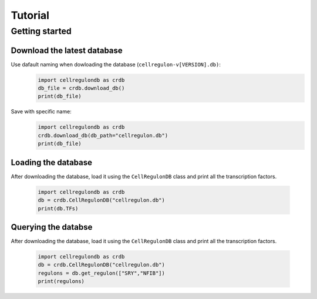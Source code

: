 Tutorial
============

Getting started
---------------

Download the latest database
++++++++++++++++++++++++++++

Use dafault naming when dowloading the database (``cellregulon-v[VERSION].db)``:
    .. code-block:: python

        import cellregulondb as crdb
        db_file = crdb.download_db()
        print(db_file)

Save with specific name:
    .. code-block:: python

        import cellregulondb as crdb
        crdb.download_db(db_path="cellregulon.db")
        print(db_file)


Loading the database
++++++++++++++++++++

After downloading the database, load it using the ``CellRegulonDB`` class and print all the transcription factors.

    .. code-block:: python

        import cellregulondb as crdb
        db = crdb.CellRegulonDB("cellregulon.db")
        print(db.TFs)


Querying the databse
++++++++++++++++++++

After downloading the database, load it using the ``CellRegulonDB`` class and print all the transcription factors.

    .. code-block:: python

        import cellregulondb as crdb
        db = crdb.CellRegulonDB("cellregulon.db")
        regulons = db.get_regulon(["SRY","NFIB"])
        print(regulons)

